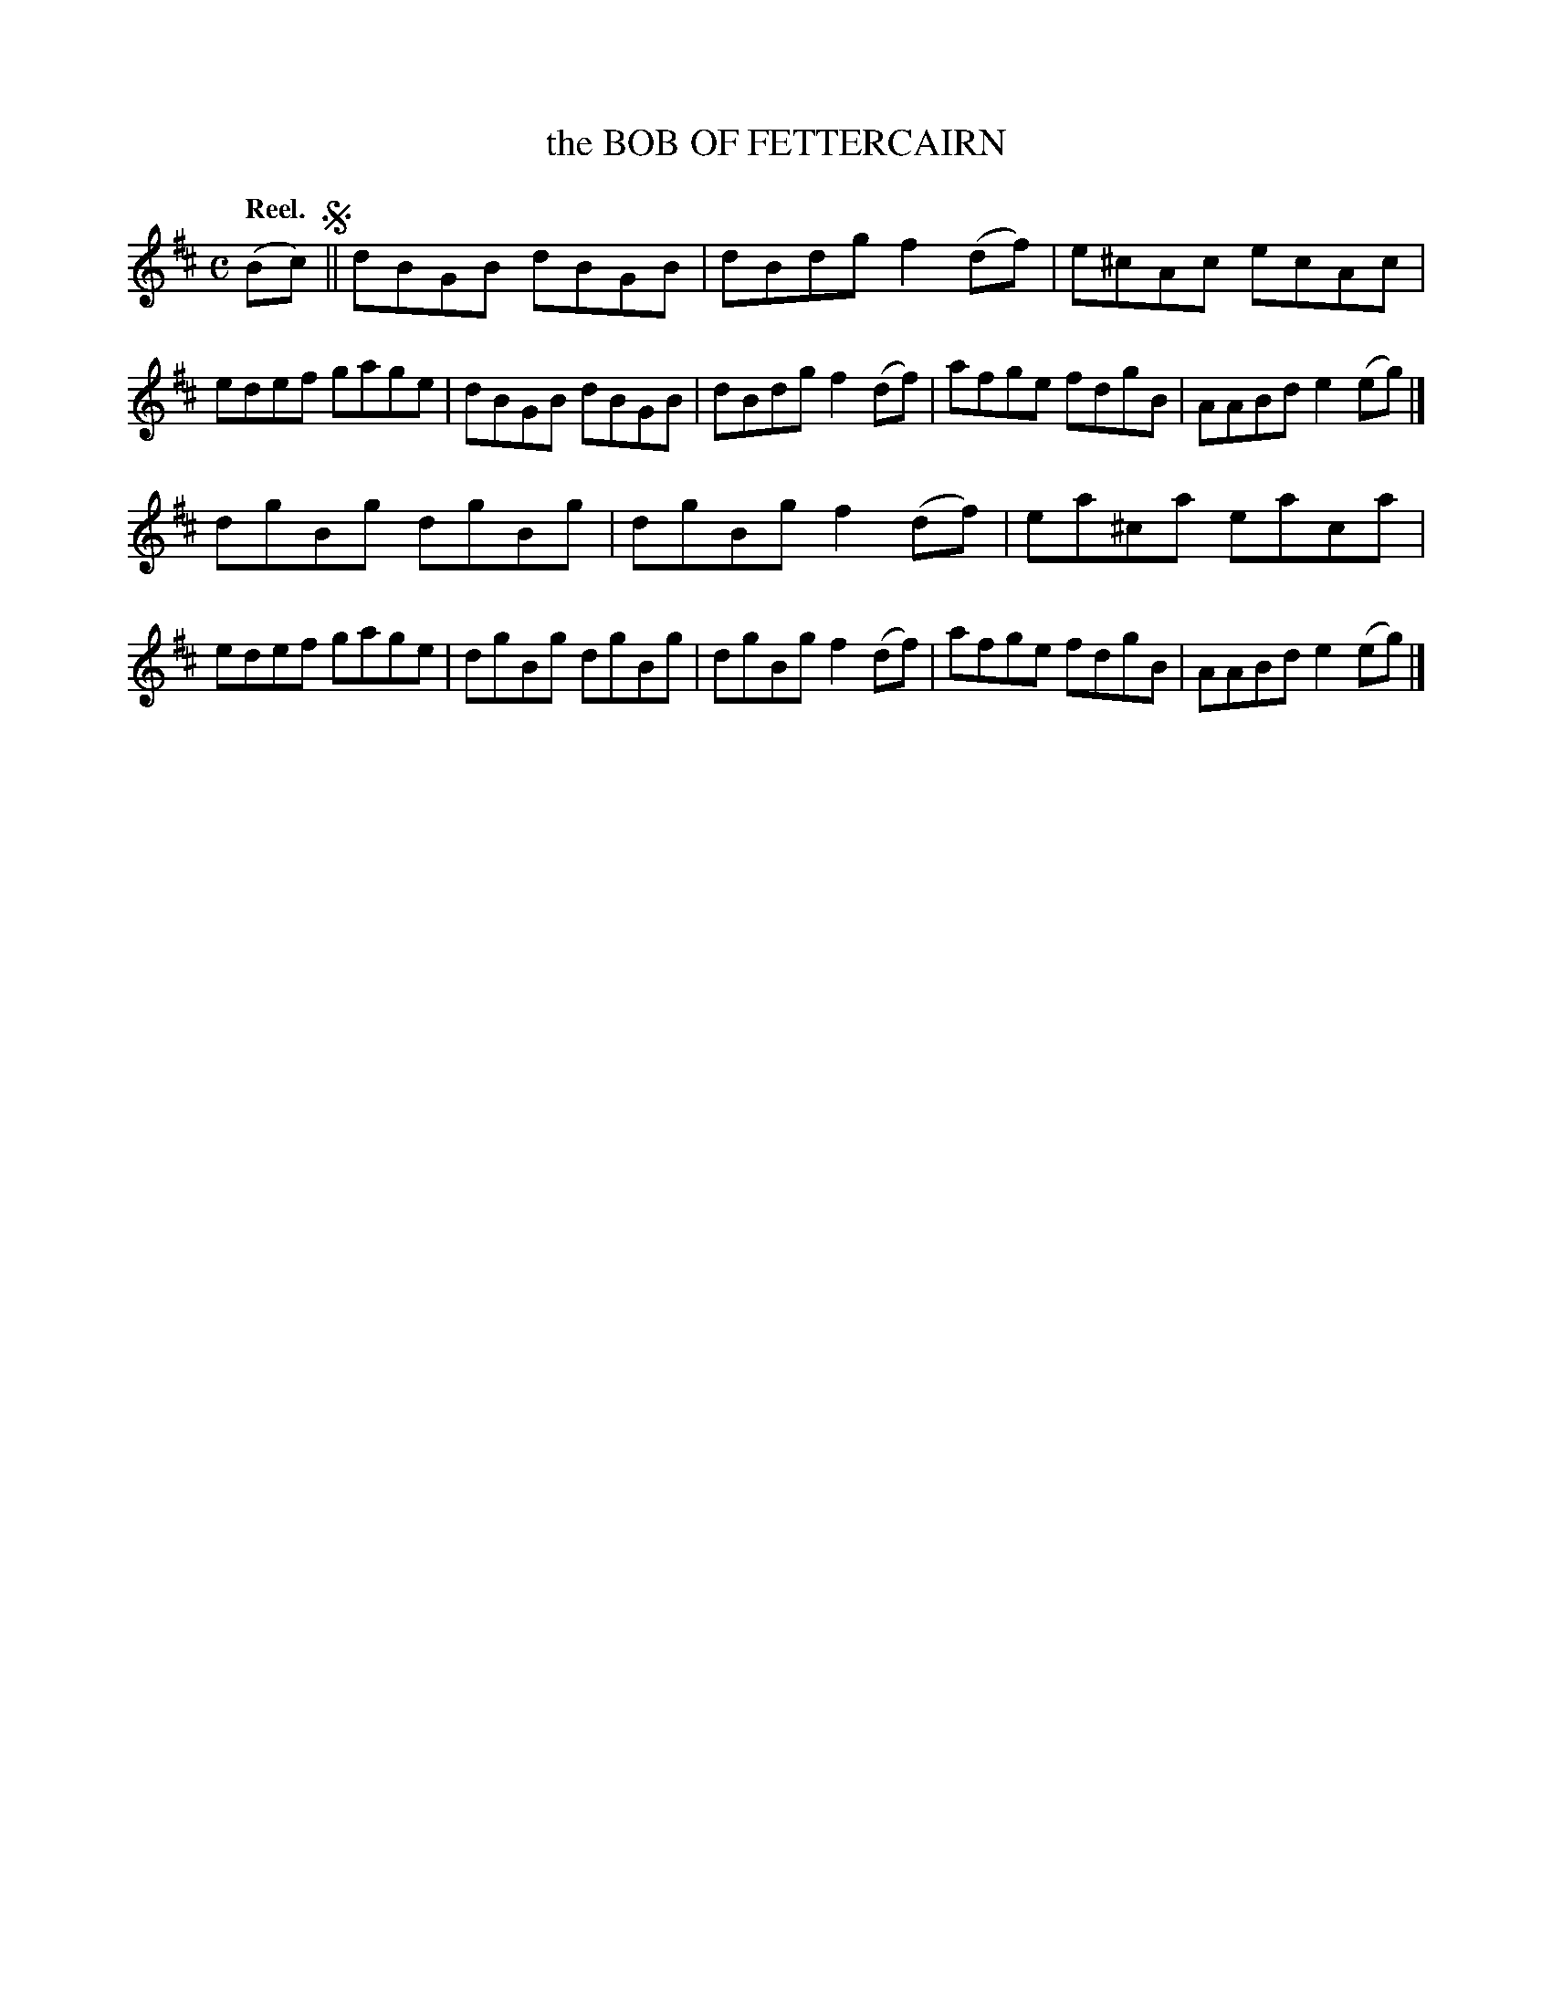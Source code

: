 X: 124003
T: the BOB OF FETTERCAIRN
Q: "Reel."
R: Reel.
%R: reel
B: James Kerr "Merry Melodies" v.1 p.24 s.0 #3
Z: 2017 John Chambers <jc:trillian.mit.edu>
M: C
L: 1/8
K: D
(Bc) !segno!||\
dBGB dBGB | dBdg f2(df) |\
e^cAc ecAc | edef gage |\
dBGB dBGB | dBdg f2(df) |\
afge fdgB | AABd e2(eg) |]
dgBg dgBg | dgBg f2(df) |\
ea^ca eaca | edef gage |\
dgBg dgBg | dgBg f2(df) |\
afge fdgB | AABd e2(eg) |]
